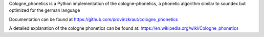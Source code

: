 
Cologne_phonetics is a Python implementation of the cologne-phonetics, a phonetic
algorithm similar to soundex but optimized for the german language

Documentation can be found at https://github.com/provinzkraut/cologne_phonetics

A detailed explanation of the cologne phonetics can be found at:
https://en.wikipedia.org/wiki/Cologne_phonetics


